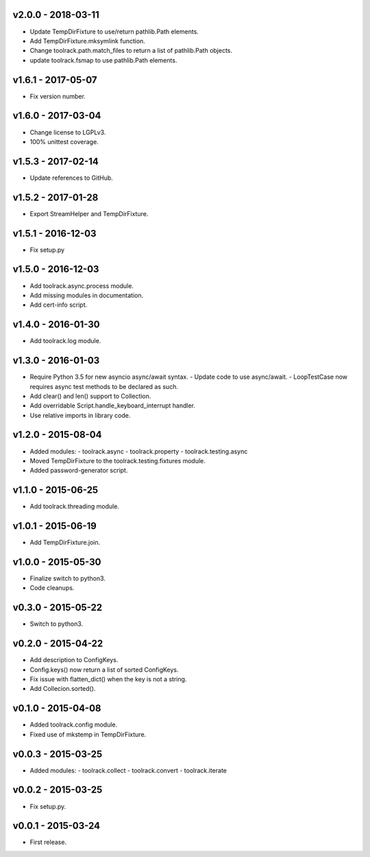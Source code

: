 v2.0.0 - 2018-03-11
===================

- Update TempDirFixture to use/return pathlib.Path elements.
- Add TempDirFixture.mksymlink function.
- Change toolrack.path.match_files to return a list of pathlib.Path objects.
- update toolrack.fsmap to use pathlib.Path elements.


v1.6.1 - 2017-05-07
===================

- Fix version number.


v1.6.0 - 2017-03-04
===================

- Change license to LGPLv3.
- 100% unittest coverage.


v1.5.3 - 2017-02-14
===================

- Update references to GitHub.


v1.5.2 - 2017-01-28
===================

- Export StreamHelper and TempDirFixture.

  
v1.5.1 - 2016-12-03
===================

- Fix setup.py

v1.5.0 - 2016-12-03
===================

- Add toolrack.async.process module.
- Add missing modules in documentation.
- Add cert-info script.

v1.4.0 - 2016-01-30
===================

- Add toolrack.log module.

v1.3.0 - 2016-01-03
===================

- Require Python 3.5 for new asyncio async/await syntax.
  - Update code to use async/await.
  - LoopTestCase now requires async test methods to be declared as such.
- Add clear() and len() support to Collection.
- Add overridable Script.handle_keyboard_interrupt handler.
- Use relative imports in library code.

v1.2.0 - 2015-08-04
===================

- Added modules:
  - toolrack.async
  - toolrack.property
  - toolrack.testing.async

- Moved TempDirFixture to the toolrack.testing.fixtures module.
- Added password-generator script.


v1.1.0 - 2015-06-25
===================

- Add toolrack.threading module.


v1.0.1 - 2015-06-19
===================

- Add TempDirFixture.join.


v1.0.0 - 2015-05-30
===================

- Finalize switch to python3.
- Code cleanups.


v0.3.0 - 2015-05-22
===================

- Switch to python3.


v0.2.0 - 2015-04-22
===================

- Add description to ConfigKeys.
- Config.keys() now return a list of sorted ConfigKeys.
- Fix issue with flatten_dict() when the key is not a string.
- Add Collecion.sorted().


v0.1.0 - 2015-04-08
===================

- Added toolrack.config module.
- Fixed use of mkstemp in TempDirFixture.
  

v0.0.3 - 2015-03-25
===================

- Added modules:
  - toolrack.collect
  - toolrack.convert
  - toolrack.iterate


v0.0.2 - 2015-03-25
===================

- Fix setup.py.


v0.0.1 - 2015-03-24
===================

- First release.
